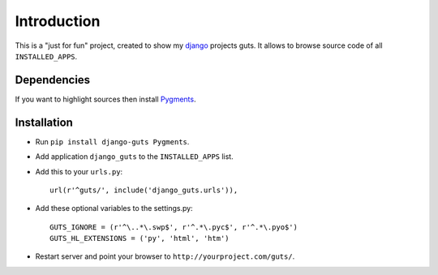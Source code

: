 Introduction
============

This is a "just for fun" project, created to show my django_ projects guts. It allows to browse source code of all ``INSTALLED_APPS``.

Dependencies
------------

If you want to highlight sources then install Pygments_.

Installation
------------

* Run ``pip install django-guts Pygments``.
* Add application ``django_guts`` to the ``INSTALLED_APPS`` list.
* Add this to your ``urls.py``::

        url(r'^guts/', include('django_guts.urls')),

* Add these optional variables to the settings.py::

        GUTS_IGNORE = (r'^\..*\.swp$', r'^.*\.pyc$', r'^.*\.pyo$')
        GUTS_HL_EXTENSIONS = ('py', 'html', 'htm')

* Restart server and point your browser to ``http://yourproject.com/guts/``.

.. _django: http://djangoproject.org
.. _Pygments: http://pygments.org
